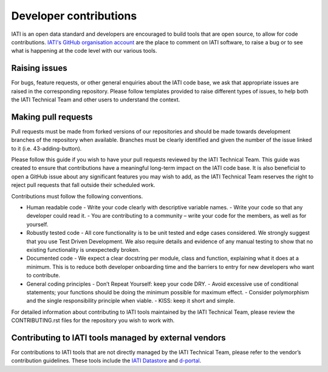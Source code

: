 Developer contributions
=======================

IATI is an open data standard and developers are encouraged to build tools that are open source, to allow for code contributions. `IATI's GitHub organisation account <https://github.com/IATI>`__ are the place to comment on IATI software, to raise a bug or to see what is happening at the code level with our various tools.

Raising issues
--------------

For bugs, feature requests, or other general enquiries about the IATI code base, we ask that appropriate issues are raised in the corresponding repository. Please follow templates provided to raise different types of issues, to help both the IATI Technical Team and other users to understand the context.

Making pull requests
--------------------
Pull requests must be made from forked versions of our repositories and should be made towards development branches of the repository when available. Branches must be clearly identified and given the number of the issue linked to it (i.e. 43-adding-button).

Please follow this guide if you wish to have your pull requests reviewed by the IATI Technical Team. This guide was created to ensure that contributions have a meaningful long-term impact on the IATI code base. It is also beneficial to open a GitHub issue about any significant features you may wish to add, as the IATI Technical Team reserves the right to reject pull requests that fall outside their scheduled work.

Contributions must follow the following conventions.

- Human readable code
  - Write your code clearly with descriptive variable names.
  - Write your code so that any developer could read it.
  - You are contributing to a community – write your code for the members, as well as for yourself.
- Robustly tested code
  - All core functionality is to be unit tested and edge cases considered. We strongly suggest that you use Test Driven Development. We also require details and evidence of any manual testing to show that no existing functionality is unexpectedly broken.
- Documented code
  - We expect a clear docstring per module, class and function, explaining what it does at a minimum. This is to reduce both developer onboarding time and the barriers to entry for new developers who want to contribute.
- General coding principles
  - Don’t Repeat Yourself: keep your code DRY.
  - Avoid excessive use of conditional statements; your functions should be doing the minimum possible for maximum effect.
  - Consider polymorphism and the single responsibility principle when viable.
  - KISS: keep it short and simple.

For detailed information about contributing to IATI tools maintained by the IATI Technical Team, please review the CONTRIBUTING.rst files for the repository you wish to work with.

Contributing to IATI tools managed by external vendors
------------------------------------------------------

For contributions to IATI tools that are not directly managed by the IATI Technical Team, please refer to the vendor’s contribution guidelines. These tools include the `IATI Datastore <https://github.com/zimmerman-zimmerman/iati.cloud>`__ and `d-portal <https://github.com/devinit/D-Portal>`__.
